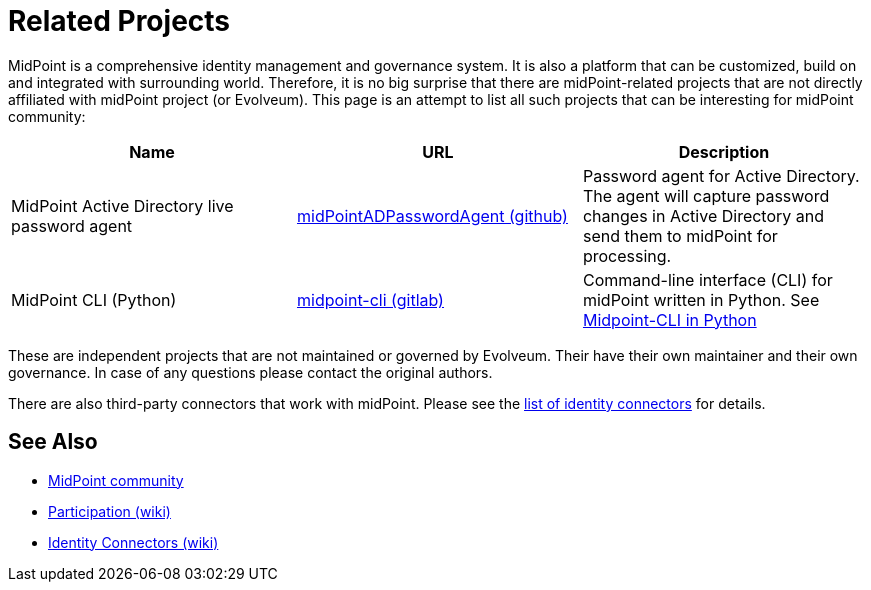 = Related Projects
:page-wiki-name: MidPoint-Related Projects

MidPoint is a comprehensive identity management and governance system.
It is also a platform that can be customized, build on and integrated with surrounding world.
Therefore, it is no big surprise that there are midPoint-related projects that are not directly affiliated with midPoint project (or Evolveum).
This page is an attempt to list all such projects that can be interesting for midPoint community:

|====
| Name | URL | Description

| MidPoint Active Directory live password agent
| https://github.com/Identicum/midPointADPasswordAgent[midPointADPasswordAgent (github)]
| Password agent for Active Directory.
The agent will capture password changes in Active Directory and send them to midPoint for processing.

| MidPoint CLI (Python)
| https://gitlab.com/alcibiade/midpoint-cli[midpoint-cli (gitlab)]
| Command-line interface (CLI) for midPoint written in Python.
See link:midpoint-cli-python/[Midpoint-CLI in Python]
|====

These are independent projects that are not maintained or governed by Evolveum. Their have their own maintainer and their own governance. In case of any questions please contact the original authors.

There are also third-party connectors that work with midPoint.
Please see the https://wiki.evolveum.com/display/midPoint/Identity+Connectors[list of identity connectors] for details.

== See Also

* link:/community/[MidPoint community]
* https://wiki.evolveum.com/display/midPoint/Participation[Participation (wiki)]
* https://wiki.evolveum.com/display/midPoint/Identity+Connectors[Identity Connectors (wiki)]

